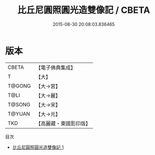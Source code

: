 #+TITLE: 比丘尼圓照圓光造雙像記 / CBETA

#+DATE: 2015-08-30 20:08:03.836465
* 版本
 |     CBETA|【電子佛典集成】|
 |         T|【大】     |
 |    T@GONG|【大→宮】   |
 |      T@LI|【大→麗】   |
 |    T@SONG|【大→宋】   |
 |    T@YUAN|【大→元】   |
 |       TKD|【高麗藏・東國影印版】|
目次
 - [[file:KR6i0024_001.txt][比丘尼圓照圓光造雙像記 1]]
